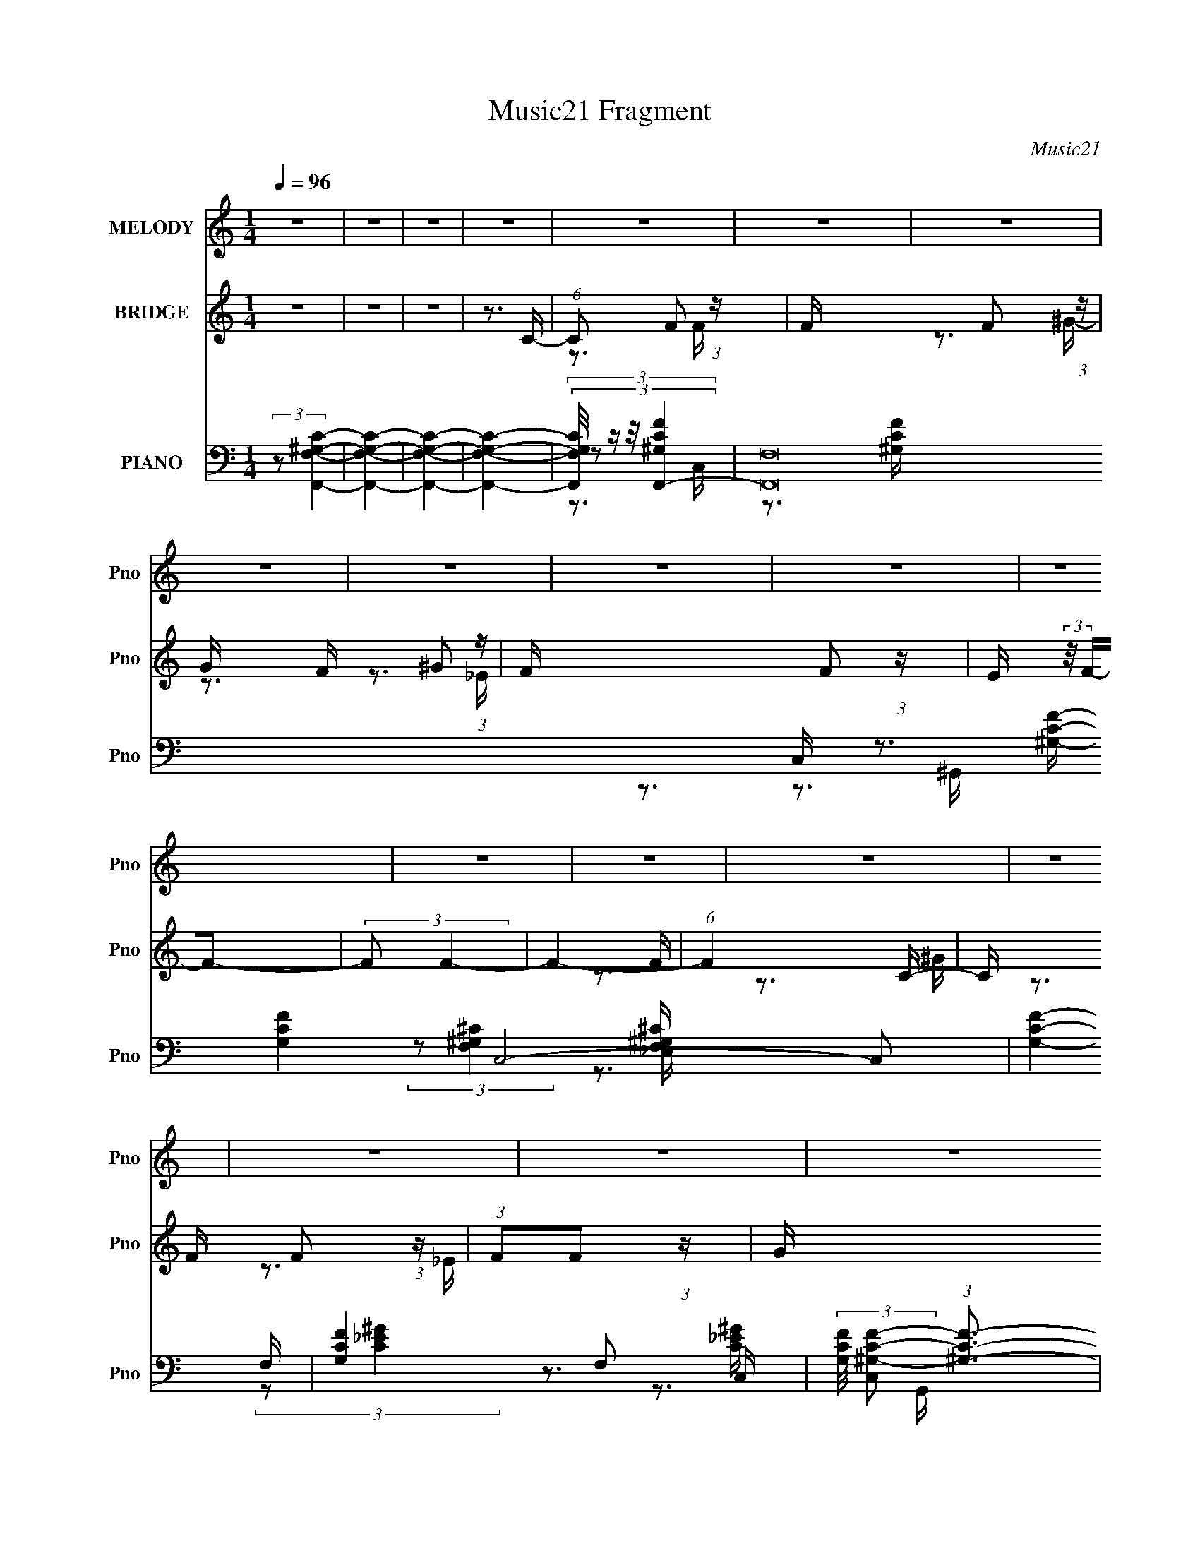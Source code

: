 X:1
T:Music21 Fragment
C:Music21
%%score 1 ( 2 3 4 ) ( 5 6 7 8 9 )
L:1/16
Q:1/4=96
M:1/4
I:linebreak $
K:none
V:1 treble nm="MELODY" snm="Pno"
V:2 treble nm="BRIDGE" snm="Pno"
L:1/4
V:3 treble 
L:1/4
V:4 treble 
L:1/4
V:5 bass nm="PIANO" snm="Pno"
V:6 bass 
V:7 bass 
V:8 bass 
V:9 bass 
V:1
 z4 | z4 | z4 | z4 | z4 | z4 | z4 | z4 | z4 | z4 | z4 | z4 | z4 | z4 | z4 | z4 | z4 | z4 | z4 | %19
 z4 | z4 | z4 | z4 | z4 | z4 | z4 | z4 | z4 | z4 | z4 | z4 | z4 | z4 | z4 | z4 | z3 C- | %36
 (6:5:1C2 F2 F- | F (3:2:2z/ F- (3:2:1F2 ^G- | G (3:2:2z/ F-F2- | (3:2:1F2 F2 _E- | %40
 E (3:2:2z/ F-F2- | (3:2:2F2 F4- | F4- | (6:5:1F4 F- | (6:5:1F2 _B2 B- | %45
 B (3:2:2z/ _B- (3:2:1B2 c- | c (3:2:2z/ _B-B2- | (3:2:1B2 ^G2 _B- | B (3:2:2z/ c-c2- | %49
 (3:2:2c2 c4- | c4- | (6:5:1c4 c- | c (3:2:2z/ f- (3:2:1f2 f- | f (3:2:2z/ f- (3:2:1f2 ^g- | %54
 g (3:2:2z/ f-f2- | (3:2:1f2 _e2 c- | c (3:2:2z/ _e-e2- | (3:2:2e2 _B4- | B4- | (6:5:1B4 _B- | %60
 B (3:2:2z/ c-c2- | (3:2:1c2 c2 _e- | e (3:2:2z/ _B- (3:2:1B2 B- | B2>c2- | c (3:2:2z/ ^G-G2- | %65
 (3:2:2G2 [FF]4- | [FF]4- | (6:5:1[FF]4 C- | (6:5:1C2 F2 F- | F (3:2:2z/ F- (3:2:1F2 ^G- | %70
 G (3:2:2z/ F-F2- | (3:2:1F2 F2 _E- | E (3:2:2z/ F-F2- | (3:2:2F2 F4- | F4- | (6:5:1F4 F- | %76
 (6:5:1F2 _B2 B- | B (3:2:2z/ _B- (3:2:1B2 c- | c (3:2:2z/ _B-B2- | (3:2:1B2 ^G2 _B- | %80
 B (3:2:2z/ c-c2- | (3:2:2c2 c4- | c4- | (6:5:1c4 c- | c (3:2:2z/ f- (3:2:1f2 f- | %85
 f (3:2:2z/ f- (3:2:1f2 f- | f (3:2:2z/ f-f2- | (3:2:1f2 _e2 c- | c (3:2:2z/ _e-e2- | %89
 (3:2:2e2 _B4- | B4- | (6:5:1B4 _B- | B (3:2:2z/ c-c2- | (3:2:1c2 c2 _e- | %94
 e (3:2:2z/ _B- (3:2:1B2 B- | B (3:2:2z/ _B- (3:2:1B2 c- | c (3:2:2z/ ^G-G2- | (3:2:2G2 [FF]4- | %98
 [FF]4- | [FF]4- | [FF]4- | [FF]4- | [FF]4- | (6:5:1[FF]4 c- | c (3:2:2z/ f- (3:2:1f2 f- | %105
 f (3:2:2z/ f- (3:2:1f2 ^g- | g (3:2:2z/ ^g-g2- | (3:2:1g2 _e2 f- | f2>f2- | f4- | f4- | f2>c2- | %112
 c (3:2:2z/ f- (3:2:1f2 f- | f (3:2:2z/ f- (3:2:1f2 ^g- | g (3:2:2z/ f- (3:2:1f2 _e- | %115
 e (3:2:2z/ _e- (3:2:1e2 c- | c (3:2:2z/ c-c2- | (3:2:2c2 _B4- | B4- | B4- | (3:2:1B2 c2 _e- | %121
 e (3:2:2z/ _e- (3:2:1e2 f- | f (3:2:2z/ c-c2- | (3:2:1c2 _B2 c- | c (3:2:2z/ ^G-G2- | %125
 (3:2:2G2 c4- | c4- | c4- | (3:2:1c2 c2 c- | c (3:2:2z/ c- (3:2:1c2 _e- | %130
 e (3:2:2z/ _B- (3:2:1B2 B- | B2>c2- | c (3:2:2z/ ^G-G2- | (3:2:2G2 F4- | F4- | (6:5:1F4 c- | %136
 c (3:2:2z/ f- (3:2:1f2 f- | f (3:2:2z/ f- (3:2:1f2 ^g- | g (3:2:2z/ ^g-g2- | (3:2:1g2 _e2 f- | %140
 f2>f2- | f4- | f4- | f2>c2- | c (3:2:2z/ f- (3:2:1f2 f- | f (3:2:2z/ f- (3:2:1f2 ^g- | %146
 g (3:2:2z/ ^g- (3:2:1g2 f- | f (3:2:2z/ f- (3:2:1f2 _e- | e (3:2:2z/ _e-e2- | (3:2:2e2 c4- | c4- | %151
 c4- | (3:2:1c2 c2 _e- | e (3:2:2z/ _e- (3:2:1e2 f- | f2_e2- | e (3:2:2z/ c- (3:2:1c2 ^G- | %156
 G (3:2:2z/ _B-B2- | (3:2:2B2 _B4- | B4- | B4- | (3:2:1B2 c2 c- | c2>_e2- | %162
 e (3:2:2z/ _B- (3:2:1B2 B- | B2>c2- | c (3:2:2z/ ^G-G2- | (3:2:2G2 F4- | F4- | F4- | %168
 (3:2:2F/ z z3 | z4 | z4 | z4 | z4 | z4 | z4 | z4 | z4 | z4 | z4 | z4 | z4 | z4 | z4 | z4 | z4 | %185
 z4 | z4 | z4 | z4 | z4 | z4 | z4 | z4 | z4 | z4 | z4 | z4 | z4 | z4 | z4 | z4 | z4 | z4 | z4 | %204
 z4 | z4 | z4 | z4 | z4 | z4 | z4 | z4 | z4 | z4 | z4 | z4 | z4 | z4 | z4 | z3 C- | %220
 (6:5:1C2 F2 F- | F (3:2:2z/ F- (3:2:1F2 ^G- | G (3:2:2z/ F-F2- | (3:2:1F2 F2 _E- | %224
 E (3:2:2z/ F-F2- | (3:2:2F2 F4- | F4- | (6:5:1F4 F- | (6:5:1F2 _B2 B- | %229
 B (3:2:2z/ _B- (3:2:1B2 c- | c (3:2:2z/ _B-B2- | (3:2:1B2 ^G2 _B- | B (3:2:2z/ c-c2- | %233
 (3:2:2c2 c4- | c4- | (6:5:1c4 c- | c (3:2:2z/ f- (3:2:1f2 f- | f (3:2:2z/ f- (3:2:1f2 ^g- | %238
 g (3:2:2z/ f-f2- | (3:2:1f2 _e2 c- | c (3:2:2z/ _e-e2- | (3:2:2e2 _B4- | B4- | (6:5:1B4 _B- | %244
 B (3:2:2z/ c-c2- | (3:2:1c2 c2 _e- | e (3:2:2z/ _B- (3:2:1B2 B- | B2>c2- | c (3:2:2z/ ^G-G2- | %249
 (3:2:2G2 [FF]4- | [FF]4- | (6:5:1[FF]4 C- | (6:5:1C2 F2 F- | F (3:2:2z/ F- (3:2:1F2 ^G- | %254
 G (3:2:2z/ F-F2- | (3:2:1F2 F2 _E- | E (3:2:2z/ F-F2- | (3:2:2F2 F4- | F4- | (6:5:1F4 F- | %260
 (6:5:1F2 _B2 B- | B (3:2:2z/ _B- (3:2:1B2 c- | c (3:2:2z/ _B-B2- | (3:2:1B2 ^G2 _B- | %264
 B (3:2:2z/ c-c2- | (3:2:2c2 c4- | c4- | (6:5:1c4 c- | c (3:2:2z/ f- (3:2:1f2 f- | %269
 f (3:2:2z/ f- (3:2:1f2 f- | f (3:2:2z/ f-f2- | (3:2:1f2 _e2 c- | c (3:2:2z/ _e-e2- | %273
 (3:2:2e2 _B4- | B4- | (6:5:1B4 _B- | B (3:2:2z/ c-c2- | (3:2:1c2 c2 _e- | %278
 e (3:2:2z/ _B- (3:2:1B2 B- | B (3:2:2z/ _B- (3:2:1B2 c- | c (3:2:2z/ ^G-G2- | (3:2:2G2 [FF]4- | %282
 [FF]4- | [FF]4- | [FF]4- | [FF]4- | [FF]4- | (6:5:1[FF]4 c- | c (3:2:2z/ f- (3:2:1f2 f- | %289
 f (3:2:2z/ f- (3:2:1f2 ^g- | g (3:2:2z/ ^g-g2- | (3:2:1g2 _e2 f- | f2>f2- | f4- | f4- | f2>c2- | %296
 c (3:2:2z/ f- (3:2:1f2 f- | f (3:2:2z/ f- (3:2:1f2 ^g- | g (3:2:2z/ f- (3:2:1f2 _e- | %299
 e (3:2:2z/ _e- (3:2:1e2 c- | c (3:2:2z/ c-c2- | (3:2:2c2 _B4- | B4- | B4- | (3:2:1B2 c2 _e- | %305
 e (3:2:2z/ _e- (3:2:1e2 f- | f (3:2:2z/ c-c2- | (3:2:1c2 _B2 c- | c (3:2:2z/ ^G-G2- | %309
 (3:2:2G2 c4- | c4- | c4- | (3:2:1c2 c2 c- | c (3:2:2z/ c- (3:2:1c2 _e- | %314
 e (3:2:2z/ _B- (3:2:1B2 B- | B2>c2- | c (3:2:2z/ ^G-G2- | (3:2:2G2 F4- | F4- | (6:5:1F4 c- | %320
 c (3:2:2z/ f- (3:2:1f2 f- | f (3:2:2z/ f- (3:2:1f2 ^g- | g (3:2:2z/ ^g-g2- | (3:2:1g2 _e2 f- | %324
 f2>f2- | f4- | f4- | f2>c2- | c (3:2:2z/ f- (3:2:1f2 f- | f (3:2:2z/ f- (3:2:1f2 ^g- | %330
 g (3:2:2z/ ^g- (3:2:1g2 f- | f (3:2:2z/ f- (3:2:1f2 _e- | e (3:2:2z/ _e-e2- | (3:2:2e2 c4- | c4- | %335
 c4- | (3:2:1c2 c2 _e- | e (3:2:2z/ _e- (3:2:1e2 f- | f2_e2- | e (3:2:2z/ c- (3:2:1c2 ^G- | %340
 G (3:2:2z/ _B-B2- | (3:2:2B2 _B4- | B4- | B4- | (3:2:1B2 c2 c- | c2>_e2- | %346
 e (3:2:2z/ _B- (3:2:1B2 B- | B2>c2- | c (3:2:2z/ ^G-G2- | (3:2:2G2 F4- | F4- | (6:5:1F4 c- | %352
 c (3:2:2z/ f- (3:2:1f2 f- | f (3:2:2z/ f- (3:2:1f2 ^g- | g (3:2:2z/ ^g-g2- | (3:2:1g2 _e2 f- | %356
 f2>f2- | f4- | f4- | f2>c2- | c (3:2:2z/ f- (3:2:1f2 f- | f (3:2:2z/ f- (3:2:1f2 ^g- | %362
 g (3:2:2z/ f- (3:2:1f2 _e- | e (3:2:2z/ _e- (3:2:1e2 c- | c (3:2:2z/ c-c2- | (3:2:2c2 _B4- | B4- | %367
 B4- | (3:2:1B2 c2 _e- | e (3:2:2z/ _e- (3:2:1e2 f- | f (3:2:2z/ c-c2- | (3:2:1c2 _B2 c- | %372
 c (3:2:2z/ ^G-G2- | (3:2:2G2 c4- | c4- | c4- | (3:2:1c2 c2 c- | c (3:2:2z/ c- (3:2:1c2 _e- | %378
 e (3:2:2z/ _B- (3:2:1B2 B- | B2>c2- | c (3:2:2z/ ^G-G2- | (3:2:2G2 F4- | F4- | (6:5:1F4 c- | %384
 c (3:2:2z/ f- (3:2:1f2 f- | f (3:2:2z/ f- (3:2:1f2 ^g- | g (3:2:2z/ ^g-g2- | (3:2:1g2 _e2 f- | %388
 f2>f2- | f4- | f4- | f2>c2- | c (3:2:2z/ f- (3:2:1f2 f- | f (3:2:2z/ f- (3:2:1f2 ^g- | %394
 g (3:2:2z/ ^g- (3:2:1g2 f- | f (3:2:2z/ f- (3:2:1f2 _e- | e (3:2:2z/ _e-e2- | (3:2:2e2 c4- | c4- | %399
 c4- | (3:2:1c2 c2 _e- | e (3:2:2z/ _e- (3:2:1e2 f- | f2_e2- | e (3:2:2z/ c- (3:2:1c2 ^G- | %404
 G (3:2:2z/ _B-B2- | (3:2:2B2 _B4- | B4- | B4- | (3:2:1B2 c2 c- | c2>_e2- | %410
 e (3:2:2z/ _B- (3:2:1B2 B- | B2>c2- | c (3:2:2z/ ^G-G2- | (3:2:2G2 F4- | F4- | F4 |] %416
V:2
 z | z | z | z3/4 C/4- | (6:5:1C/ F/ (3:2:1z/4 | F/4 x/12 F/ (3:2:1z/4 | G/4 x/12 ^G/ (3:2:1z/4 | %7
 F/4 x/12 F/ (3:2:1z/4 | E/4 (3:2:2z/8 F/4-F/- | (3:2:2F/ F- | F- | (6:5:1F C/4- | %12
 C/4 x/12 F/ (3:2:1z/4 | (3:2:1F/F/ (3:2:1z/4 | G/4 x/12 ^G/ (3:2:1z/4 | F/4 x/12 F/ (3:2:1z/4 | %16
 E/4 (3:2:2z/8 _E/4-E/- | (3:2:2E/ C- | C- | C- | (3:2:1C/ C/ (3:2:1z/4 | E/4 x/12 _E/ (3:2:1z/4 | %22
 F/4 x/12 F/ (3:2:1z/4 | E/4 (3:2:2z/8 C/4-C/ | ^G,/ z/ | (3:2:2C/ _B,- | B,- | B,- | %28
 (3:2:1B,/ C/ (3:2:1z/4 | (3:2:1C/C/ (3:2:1z/4 | E/4 (3:2:2z/8 C/4-C/- | (3:2:1C/ _B,/ (3:2:1z/4 | %32
 C/4 (3:2:2z/8 ^G,/4-G,/- | (3:2:2G,/ F,- | F,- | F,- | (6:5:2F, z/4 | z | z | z | z3/4 G/4- | %41
 (6:5:2G/ ^G- | (3:2:2G/8 e/8 x/6 (3:2:1G- | (3:2:2G/8 G/ (3:2:1_e- | (3:2:2e/ z | z | z | z | z | %49
 z | z | z | z | z | z | z | z | z | z | z | z | z | z | z | (3:2:2z/ F- | %65
 (12:7:1[F^G-] (3:2:1[^G-G]5/8 G/12 | (3:2:1G/ [FG-] (3:2:1e/8 | (3G/ G/ _e- | (12:7:2e z/ | z | %70
 z | z | z | z | z | z | z | z | z | z | z | z | z | z | z | z | z | z | z | z | z | z | z | z | %94
 z | z | (3:2:1z/ ^G/ (3:2:1z/4 | (6:5:1[G^G]/ (3:2:1^G7/8 | (6:5:1[eG]/ (3:2:1G7/8 | %99
 (6:5:1[G_e-]/ (3:2:1_e7/8- | (3e B/8 c- | c- | c- | (3:2:2c/8 z/4 z3/4 | z | z | z | z | z | z | %110
 z | z | z | z | z | z | z | z | z | z | z | z | z | z | z | z | z | z | z | z | z | z | z | z | %134
 z | z | z | z | z | z | z | z | z | z | z | z | z | z | z | z | z | z | z | z | z | z | z | z | %158
 z | z | z | z | z | z | z | z | z | z | z | (3z/ F,/F,/- | (3:2:2G,/ F,/4 ^G,/ (3:2:1z/4 | %171
 C/4 (3:2:2z/8 _E/4-(3:2:2E/4^C/- | (3:2:1[CC]/4 (3:2:1C3/4 G,/4 (3:2:1z/8 | [G,_E,]7/4 | %174
 E,/4 x/12 (3:2:1_E, | (3F,/ z/ F,/- | F,- | (6:5:2F,/ _E,/ E,/4 (3:2:1z/8 | %178
 (6:5:1[E,G,]/ (3:2:1G,7/8 | (3:2:1[B,^C]/4 (3^C/4 z/ =C/- | %180
 (3:2:1C/4 [B,^G,]/4 ^G,5/12 (3:2:1z/4 | C/4 x/12 (3:2:1C/C/4 (3:2:1z/8 | %182
 (3:2:2_B,/ z/ B,/4 (3:2:1z/8 | B,/4 (3:2:2z/8 C/4-C/- | (6:5:1C C/4 | (3:2:2C/C/^G/4 (3:2:1z/8 | %186
 (3:2:1F/G/ (3:2:1z/4 | G/>^G/- | G/>C/ | (3:2:2C/C/^G/4 (3:2:1z/8 | (3:2:1[GF]/8 (3:2:2F3/8 G | %191
 G/>c/- | c/>c/ | (3:2:2c/c/_B/4 (3:2:1z/8 | (3:2:2_B/B/^G/4 (3:2:1z/8 | (3:2:1^G/G/ (3:2:1z/4 | %196
 G/4 x/12 (3:2:1G/^G/4 (3:2:1z/8 | (3:2:1[B^G]/8 (3:2:1^G3/8=G/ (3:2:1z/4 | %198
 F/4 x/12 (3:2:1_B/G/4 (3:2:1z/8 | (3:2:2F/ G | (3:2:2C/ C | %201
 (3:2:1[G,_B,]/8 (3:2:2_B,3/8 z/ ^C/4 (3:2:1z/8 | (3:2:1[F_E]/8 (3_E3/8^C/C/ | %203
 (3:2:4^C/ C/8 _E/ G/- | (3:2:1[G^G]/4 (3:2:2^G/4G/=G/4 (3:2:1z/8 | G/>^G/ | (3^G/G/[_E=G]/- | %207
 G (3:2:1[EG]/4 | c/>_e/ | (3:2:2_e/e/c/4 (3:2:1z/8 | (3:2:2c/ z/ ^G/4 (3:2:1z/8 | %211
 G/ x/6 F/4 (3:2:1z/8 | F/>c/- | (3:2:1[c^c]/8 (3:2:1^c3/8_e/ (3:2:1z/4 | c/>_B/- | %215
 (3:2:2^G/ B/8 =G/ (3:2:1z/4 | (3^G/ E/8 _e- | e- | e- | e- | (3:2:2e/8 z/4 z3/4 | z | z | z | z | %225
 z | z | z | z | z | z | z | z | z | z | z | z | z | z | z | z | z | z | z | z | z | z | z | z | %249
 z | z | z | z | z | z | z | z | z | z | z | z | z | z | z | z | z | z | z | z | z | z | z | z | %273
 z | z | z | z | z | z | z | z | z | z | z | z | z | z | z | z | z | z | z | z | z | z | z | z | %297
 z | z | z | z | z | z | z | z | z | z | z | z | z | z | z | z | z | z | z | z | z | z | z | z | %321
 z | z | z | z | z | z | z | z | z | z | z | z | z | z | z | z | z | z | z | z | z | z | z | z | %345
 z | z | z | z | z | z | z | z | z | z | z | z | z | z | z | z | z | z | z | z | z | z | z | z | %369
 z | z | z | z | z | z | z | z | z | z | z | z | z | z | z | z | z | z | z | z | z | z | z | z | %393
 z | z | z | z | z | z | z | z | z | z | z | z | z | z | z | z | z | z | z3/4 C/4- | %412
 (6:5:2C/ F/ (3:2:2z/8 F/4- (3:2:1F/8- | (3:2:2F/8 z/4 (3:2:2z/8 F/ (3:2:1z/8 ^G/4- | %414
 (3:2:2G/8 z/4 (3:2:2z/8 ^G/ (3:2:1z/8 F/4- | (3:2:2F/8 z/4 (3:2:2z/8 F/ (3:2:1z/8 _E/4- | %416
 (3:2:2E/8 z/4 (3:2:1z/8 F/ (3:2:1z/4 | (3:2:2z/ F- | F- | (3:2:2F/8 z/4 z/ C/4- | %420
 C/4 (3:2:2z/8 F/4-(3:2:4F/4 z/8 F/4-F/8 | (3F/F/ z/8 ^G/4- | %422
 (3:2:2G/8 z/4 (3:2:2z/8 ^G/ (3:2:1z/8 F/4- | (3F/8 z/4 z/8 F/ (3:2:1z/4 | %424
 (3:2:2E/8 z/4 (3:2:2z/8 _E- | (3:2:2E/8 z/4 (3:2:2z/8 C- | (3:2:2C/8 z/4 z3/4 | z | %428
 (3:2:1z/ C/ (3:2:1z/4 | (3:2:2E/8 z/4 (3:2:2z/8 _E/ (3:2:1z/8 F/4- | %430
 (3:2:2F/8 z/4 (3:2:2z/8 F/ (3:2:1z/8 _E/4- | (3:2:2E/8 z/4 (3:2:2z/8 C/ (3:2:1z/ | (3:2:2^G,/ C- | %433
 (3:2:2C/8 z/4 (3:2:2z/8 _B,- | (3:2:2B,/ z | z | (3z/ C/ z/8 C/4 | (3C/C/ z/8 _E/4- | %438
 E/4 (3:2:2z/8 C/4-(3:2:2C/8 z/ | (3:2:1z/ _B,/ (3:2:1z/4 | C/4 (3:2:2z/8 ^G,/4-G,/- | %441
 (3:2:2G,/ F,- | F,- | F,- | (12:7:2F, z/ |] %445
V:3
 x | x | x | x | z3/4 F/4- x/12 | z3/4 ^G/4- | z3/4 F/4- | z3/4 _E/4- | x | x | x | x13/12 | %12
 z3/4 F/4 | z3/4 ^G/4- | z3/4 F/4- | z3/4 _E/4- | x | x | x | x | z3/4 _E/4- | z3/4 F/4- | %22
 z3/4 _E/4- | x | (3:2:2z/ C- | x | x | x | z3/4 C/4 | z3/4 _E/4- | x | z3/4 C/4- | x | x | x | x | %36
 x | x | x | x | x | z3/4 _e/4- x/12 | z3/4 ^G/4- | x7/6 | x | x | x | x | x | x | x | x | x | x | %54
 x | x | x | x | x | x | x | x | x | x | z3/4 G/4- | z3/4 F/4- x/12 | z3/4 ^G/4- x5/12 | x17/12 | %68
 x | x | x | x | x | x | x | x | x | x | x | x | x | x | x | x | x | x | x | x | x | x | x | x | %92
 x | x | x | x | z3/4 G/4- | z3/4 _e/4- | z3/4 ^G/4- | z3/4 _B/4- | x17/12 | x | x | x | x | x | %106
 x | x | x | x | x | x | x | x | x | x | x | x | x | x | x | x | x | x | x | x | x | x | x | x | %130
 x | x | x | x | x | x | x | x | x | x | x | x | x | x | x | x | x | x | x | x | x | x | x | x | %154
 x | x | x | x | x | x | x | x | x | x | x | x | x | x | x | x | z3/4 C/4- x/6 | x | %172
 (3z/ ^G,/ z/8 =G,/4- | z3/4 _E,/4- x3/4 | z3/4 F,/4 | x | x | z3/4 _E,/4- x/12 | (3:2:2z _B,/- | %179
 z3/4 _B,/4- | (3:2:1z _B,/4 (3:2:1z/8 | z3/4 C/4 | z3/4 _B,/4- | x | x13/12 | z3/4 G/4 | %186
 z3/4 ^G/4- | x | x | z3/4 G/4- | z3/4 ^G/4- | x | x | z3/4 _B/4 | z3/4 ^G/4 | z3/4 G/4- | %196
 z3/4 _B/4- | z3/4 F/4- | z3/4 ^G/4 | (3:2:1z _E/4 (3:2:1z/8 | z3/4 ^G,/4- | z3/4 F/4- | %202
 z3/4 C/4- | x13/12 | z3/4 _E/4 | x | x | z3/4 c/4- x/6 | x | z3/4 c/4 | z3/4 ^G/4- | z3/4 F/4- | %212
 x | z3/4 ^c/4 | x | z3/4 _E/4- x/12 | x13/12 | x | x | x | x | x | x | x | x | x | x | x | x | x | %230
 x | x | x | x | x | x | x | x | x | x | x | x | x | x | x | x | x | x | x | x | x | x | x | x | %254
 x | x | x | x | x | x | x | x | x | x | x | x | x | x | x | x | x | x | x | x | x | x | x | x | %278
 x | x | x | x | x | x | x | x | x | x | x | x | x | x | x | x | x | x | x | x | x | x | x | x | %302
 x | x | x | x | x | x | x | x | x | x | x | x | x | x | x | x | x | x | x | x | x | x | x | x | %326
 x | x | x | x | x | x | x | x | x | x | x | x | x | x | x | x | x | x | x | x | x | x | x | x | %350
 x | x | x | x | x | x | x | x | x | x | x | x | x | x | x | x | x | x | x | x | x | x | x | x | %374
 x | x | x | x | x | x | x | x | x | x | x | x | x | x | x | x | x | x | x | x | x | x | x | x | %398
 x | x | x | x | x | x | x | x | x | x | x | x | x | x | x13/12 | x | x | x | x | x | x | x | x | %421
 x | x | z3/4 _E/4- | x | x | x | x | z3/4 _E/4- | x | x | x | x | x | x | x | x | x | x | %439
 z3/4 C/4- | x | x | x | x | x |] %445
V:4
 x | x | x | x | x13/12 | x | x | x | x | x | x | x13/12 | x | x | x | x | x | x | x | x | x | x | %22
 x | x | x | x | x | x | x | x | x | x | x | x | x | x | x | x | x | x | x | x13/12 | x | x7/6 | %44
 x | x | x | x | x | x | x | x | x | x | x | x | x | x | x | x | x | x | x | x | x | %65
 z3/4 _e/4- x/12 | x17/12 | x17/12 | x | x | x | x | x | x | x | x | x | x | x | x | x | x | x | %83
 x | x | x | x | x | x | x | x | x | x | x | x | x | x | x | x | x | x17/12 | x | x | x | x | x | %106
 x | x | x | x | x | x | x | x | x | x | x | x | x | x | x | x | x | x | x | x | x | x | x | x | %130
 x | x | x | x | x | x | x | x | x | x | x | x | x | x | x | x | x | x | x | x | x | x | x | x | %154
 x | x | x | x | x | x | x | x | x | x | x | x | x | x | x | x | x7/6 | x | x | x7/4 | x | x | x | %177
 x13/12 | x | x | z3/4 C/4- | x | x | x | x13/12 | x | x | x | x | x | x | x | x | x | x | x | x | %197
 x | x | z3/4 _E/4 | x | x | x | x13/12 | x | x | x | x7/6 | x | x | x | x | x | x | x | x13/12 | %216
 x13/12 | x | x | x | x | x | x | x | x | x | x | x | x | x | x | x | x | x | x | x | x | x | x | %239
 x | x | x | x | x | x | x | x | x | x | x | x | x | x | x | x | x | x | x | x | x | x | x | x | %263
 x | x | x | x | x | x | x | x | x | x | x | x | x | x | x | x | x | x | x | x | x | x | x | x | %287
 x | x | x | x | x | x | x | x | x | x | x | x | x | x | x | x | x | x | x | x | x | x | x | x | %311
 x | x | x | x | x | x | x | x | x | x | x | x | x | x | x | x | x | x | x | x | x | x | x | x | %335
 x | x | x | x | x | x | x | x | x | x | x | x | x | x | x | x | x | x | x | x | x | x | x | x | %359
 x | x | x | x | x | x | x | x | x | x | x | x | x | x | x | x | x | x | x | x | x | x | x | x | %383
 x | x | x | x | x | x | x | x | x | x | x | x | x | x | x | x | x | x | x | x | x | x | x | x | %407
 x | x | x | x | x | x13/12 | x | x | x | x | x | x | x | x | x | x | x | x | x | x | x | x | x | %430
 x | x | x | x | x | x | x | x | x | x | x | x | x | x | x |] %445
V:5
 (3:2:2z2 [F,,F,^G,C]4- | [F,,F,G,C]4- | [F,,F,G,C]4- | [F,,F,G,C]4- | %4
 (3:2:4[F,,F,G,C]/ z z/ F,,4- | (6:5:2[F,,F,]32 [G,CF]4 C,8- C,2 | [G,CF]4- F,- | %7
 [G,CF]4- F,2 C,- | (3:2:2[G,CF]/ [C,^G,-C-F-]2 (3:2:1[^G,CF]3- | %9
 (12:7:1[G,CFF,-]4 (3:2:1[F,C,]5/2- C,19/3- C,2 | (3:2:1F,2 [G,CF]4 F,- | %11
 (6:5:1F,2 [^G,CF]2 (3:2:1z | (3:2:2z2 ^C,,4- | (12:7:2[C,,^C,-]16 [F,G,C]4 (48:29:1G,,16 | %14
 (12:7:1C,4 [F,G,C]4 ^C,- | C,4- [F,^G,^C]2 | C, x/3 (3:2:1^G,,4- | %17
 (6:5:2[G,,^G,-]16 [CEG]4 E,8- E,4- E, | G, [CEG]4- ^G,- | (3:2:1[CEG]/ G,4- (3:2:1[C_E^G]4- | %20
 (3:2:2G,/ [CEG]/ x2/3 (3:2:1C,,4- | [C,,C,-]12 (12:7:1[E,G,C]4 G,,8- G,,3 | %22
 (3:2:1C,2 [E,G,C]4- C,- | (3:2:1[E,G,C]/ C,3 [_E,G,C]2 (3:2:1z | (3:2:2z2 _B,,4- | %25
 (48:31:2[B,,_B,-]16 [CF]4 (48:29:1F,16 | (3:2:1B,/ [CF]4- _B,- | %27
 (3:2:1[CF]/ B, (3:2:2z/ [^CF]- [CF]2- | (3:2:1[CF]/ x (3:2:1C,,4- | %29
 (12:7:2[C,,C,-]16 [E,G,C]4 G,,8- G,, | (3:2:1C,2 [E,G,C]4 C,- | C,3 [_E,G,C]2 (3:2:1z | %32
 (3:2:2z2 [F,,^G,C]4- | (3:2:2[F,,G,C]2 z2 [F,,^G,CF]- | [F,,G,CF]4- | [F,,G,CF]4- | %36
 [F,,G,CF] (3:2:2z/ F,,-F,,2- | (48:41:2[F,,C,-]32 [G,CF]4 | C,4- F4- [G,C]4- | %39
 C,4- F4- [G,C]4- F,- | (12:11:1[C,F,-]16 F [G,C]3 (3:2:1F,/ | (24:13:2[F,^G,-]8 F2 (3:2:2G,/ G2 | %42
 (12:7:2[G,G-]16 G/ (24:13:2C8 e/ | (3:2:2G/ [F,GF-_e-]2 (3:2:1[F_e]3- | %44
 (3:2:2[Fe]2 [C_B,,,-]2 (3:2:1_B,,,3/2- | (96:49:1[B,,,^C,-]32 F,,16 | C,4- F,4- _B,,- | %47
 (48:25:2[C,_B,-]16 F,16 B,,2 | [B,C,,-]4 B,,4 | (12:7:1[C,,C,-]16 G,,8- G,, | %50
 (3:2:1C,2 (6:5:1[GG,-]2 (3:2:1[G,E,]3/2- E,7- E, | (3:2:1[G,C-]8 [C,e]2 | %52
 (3:2:2C2 [GF,,-]2 (3:2:1F,,3/2- | (24:17:1[F,,F,-]16 C,8- C,3 | (3:2:1F,/ G,4- F,- | %55
 [F,C-]4 G,4- G, | (3:2:2C2 [F_B,,-]2 (3:2:1_B,,3/2- | B,,4- (6:5:2F,2 ^C4- | %58
 (12:11:2[B,,F,-]8 C16 | (3F,4 B,2 F4- | (3:2:1F2 (3:2:1C,,4- | (12:7:1[C,,C,]16 G,,8- G,, | %62
 E,4- C,- | (6:5:1[C,G,-]2 (3:2:1[G,E,]7/2- E,5/3- E, | (3:2:2G,2 [CF,,-]2 (3:2:1F,,3/2- | %65
 (24:17:2[F,,F,]16 F4 G2 C,8- C,2 | (3:2:1G2 [G,CFG-]4 (3:2:1e/ | %67
 (3:2:2G2 [F,G^G,-C-]2 (3:2:1[^G,C]3/2- | (3:2:2[G,C]/ [eF,,-]4 (3:2:1F,,2- | %69
 (24:17:2[F,,F,-]16 [G,CF]4 C,12 | F,4- [G,CF]4- | (3:2:1F,2 [G,CF]4- | %72
 (3:2:1[G,CF]/ x (3:2:1F,,4- | [F,,F,-]12 (3:2:1[G,CF]4 C,8- C,3 | (3:2:2F,2 [G,_E]8 (6:5:1C2 | %75
 [F,^G,-]2 (3:2:1[^G,-G]3 G2 | (3:2:1G,2 [C_B,,-] (3:2:1_B,,5/2- | [B,,_B,-]12 (48:43:2C16 F,16 | %78
 (3:2:1B,2 F4- _B,- | F4- B, _B2 | (3:2:1F/ x (3:2:1C,4- | (48:31:1[C,C-]16 G,8- G, | %82
 (3:2:1C2 E4- C- | (6:5:1[EF]2 [FC]5/3 (3:2:1z | (6:5:1[EF,,-]2 (3:2:1F,,7/2- | %85
 (12:7:1[F,,F,-]16 C,8- C,2 | (3:2:1F,/ [G,C]4- F,- | (3:2:1[G,C]/ F,3 [^G,CF]2 (3:2:1z | %88
 (3:2:2z2 _B,,4- | (48:31:2[B,,_B,-]16 C4 (3:2:2F2 F,16 | (3:2:1B,2 C4- [_B,G]- | %91
 (3:2:2C/ [B,G^C-]2 (3:2:1^C3- | (3:2:2C2 [BC,-_E-G-]2 (3:2:1[C,_EG]3/2- | %93
 (3:2:1[C,EG]4 c4- G,3 C2 | (3:2:1c2 (3:2:1[_B,,^CF]4- | (12:7:2[B,,CF]4 F,2 (6:5:1z2 | %96
 (3:2:2z2 F,,4- | [F,,F,^G]12 (6:5:2[G,C]4 C,16 (6:5:1G2 | (3:2:2G,/ [CG]8 (6:5:1e2 | %99
 (6:5:1[F,G^G,-C-F-]2 (3:2:1[^G,CF]7/2- | (3:2:2[G,CF]/ [eF,,-^G,-C-F-]4 (3:2:1[F,,-^G,-C-F-B]3/2 | %101
 [F,,G,CF]4- c4- | [F,,G,CF]4- c4- | [F,,G,CF]4- (3:2:1c/ | (3:2:1[F,,G,CF]/ x (3:2:1[F,,^G,CF]4- | %105
 (12:7:3[F,,G,CFF,-]4 [F,-C,]5/2 C,29 | (3[F,F,,]/ [F,,G,CF]3/2 [G,CFF,,F,,-]80/13 | %107
 [F,,^G,-C-F-]4 F,2 | (3:2:2[G,CF]/ [F,F,,-^G,-C-F-]2 (3:2:1[F,,^G,CF]3- | %109
 (12:7:1[F,,G,CF]4 F,3 [^G,CF]- | [G,CFF,,F,,F,,-]4 | F,,4- (6:5:1F,2 [^G,CF]2 | %112
 F,, x/3 (3:2:1[^C,,F,^G,^C]4- | (12:7:1[C,,F,G,C^C,-]4 (3:2:1[^C,-G,,]5/2 G,,31/3 | %114
 (3:2:1[C,^C,,]/ (3:2:1[^C,,F,G,C]3/2 [F,G,CC,,^C,-]3 | C,4- C,,4 (3:2:1[F,^G,^C]4- | %116
 (3:2:2C, [F,G,C]/ x/3 (3:2:1[_B,,^CF]4- | (12:7:1[B,,CF_B,-]4 (3:2:1[_B,F,]5/2- F,19/3- F,3 | %118
 (3:2:1[B,_B,,]/ (3:2:1[_B,,CF]3/2 [CFB,,B,,-]3 | B,,3 (6:5:2B,2 [^CF]4- | (3:2:1[CF]2 (3:2:1C,4- | %121
 (24:17:1[C,C-]16 G,8- G,2 | (3:2:1C2 [EG]4- C- | (3:2:2[EG]/ C2 (3:2:1[_EG]4- | %124
 (3:2:1[EG]2 (3:2:1[^G,,C]4- | (12:7:1[G,,C^G,-]4 (3:2:1[^G,E,]5/2- E,19/3- E,2 | %126
 (3[G,^G,,]/ [^G,,CE]3/2 [CEG,,G,,-]80/13 | G,,4 (6:5:2G,2 [C_E]4- | (3:2:1[CE]2 (3:2:1C,,4- | %129
 (48:31:2[C,,C,]16 [E,G,]2 G,,8- G,,2 | [E,G,C]4 C,- | (6:5:1C,2 [_E,G,C]2 (3:2:1z | %132
 (3:2:2z2 F,,4- | (6:5:3[F,,F,-]4 [F,-G,CF] [G,CF]20/7 C,16- C,8- C,4- C, | %134
 (3:2:1[F,C,,]2 [G,CFF,,C,,]4 | [F,,^G,-C-F-]3 (3:2:2[^G,-C-F-F,]3/2 (2:2:1F,4/5 | %136
 (3:2:2[G,CF]/ [F,F,,-]2 (3:2:1F,,3- | (48:37:2[F,,F,]16 [G,CF]4 | [G,CF]4- F,- | %139
 (3:2:1[G,CF]/ F,3 (3:2:1[^G,CF]4- | (3:2:1[G,CF]/ x (3:2:1F,,4- | %141
 (6:5:3[F,,F,]4 [F,G,CF] [G,CF]20/7 (48:29:1C,16 | (3:2:1[C,,F,,]/ [F,,G,CF]2/3 [G,CFF,,-]10/3 | %143
 F,,4 (6:5:1F,2 [^G,CF]2 | (3:2:2z2 [^C,,F,^G,^C]4- | (3:2:1[C,,F,G,C]2 [G,,-^C,]8 G,,3 | %146
 [F,G,C^C,,C,,C,,-]4 | [C,,F,^G,^C]3 [F,^G,^CC,]/3 (6:5:1C,8/5 | C, x/3 (3:2:1^G,,4- | %149
 [G,,^G,-]12 (12:7:1[CE]4 E,8- E,4- E, | (3:2:1G,/ [CEG]4 ^G,- | [G,C-_E-^G-]3 (3:2:1[C_E^G]3/2- | %152
 (3:2:2[CEG]/ G,/ x2/3 (3:2:1C,,4- | (24:17:2[C,,C,]16 [E,G,C]4 G,,12 | [E,G,C]4 C,- | %155
 (6:5:2C,2 [_E,G,C]4- | (3:2:1[E,G,C]/ x (3:2:1_B,,4- | (6:5:3[B,,_B,-]4 [_B,-F,] F,560/37 | %158
 (3:2:2_B,,2 B,/ [CF]4 (3:2:1B,,2 [B,,_B,]- | [B,,B,]4 (3:2:1[^CF]4- | (3:2:1[CF]/ x (3:2:1C,4- | %161
 (24:13:2[C,C]8 [EG]4 G,3 | [^CF]4 | (3B,,2 F,2 [^CF]4- | (3:2:1[CF]2 (3:2:1F,,4- | %165
 (24:13:1[F,,F,-]8 C,8- C,2 | (3:2:2[F,C,,]2 [G,F,,]2 F,,- | [F,,_E-]4 (3:2:2B,2 F,2 | %168
 (3:2:1E/ [F,F,,-^G,-C-]2 (3:2:1[F,,^G,C]5/2- | [F,,G,C]4- F4- C,4- | [F,,G,C]4- F4- C,4- | %171
 [F,,G,C]4- F4- C,4- | [F,,G,C]4- (3:2:1F2 C,4- | [F,,G,C]4- C,4- | (3[F,,G,C]2 C,/ z4 | z4 | %176
 (3:2:2z2 [_E,,G,_B,]4- | [E,,G,B,]4- B,,4- (3:2:1_E,2- | [E,,G,B,]4- B,,4- E,4- | %179
 [E,,G,B,]4- B,,4- E,4- (3:2:1_E4- | [E,,G,B,]4- B,,4- E,4- E4- | [E,,G,B,]4- B,,4- E,4- E4- | %182
 [E,,G,B,]4- B,,4- E,4- E4- | [E,,G,B,]4- B,,4- E,4- E4- | %184
 (3[E,,G,B,]2 [B,,F,,-^G,-C-F-]/ [F,,-^G,-C-F-E,E]7/2 | %185
 (3:2:1[F,,G,CFF,-]4 (3:2:1[F,C,]2- C,20/3- C,4- C, | (3:2:2[F,F,,]2 [G,CFF,,F,,-]16 | %187
 F,,4 (6:5:2F,2 F,2 | (3:2:2z2 F,,4- | (6:5:3[F,,F,-]4 [F,-G,CF] [G,CF]20/7 C,8- C,3 | %190
 (3:2:2[F,F,,]2 [G,CFF,,F,,-]8 | F,,4- (6:5:1F,2 [^G,CF]2 | F,, x/3 (3:2:1[^C,,^G,^C]4- | %193
 (12:7:3[C,,G,C^C,-]4 [^C,-F,G,C]5/2 [F,G,C]8/7 G,,8- G,,3 | %194
 (3:2:2^C,,2 C,2 [F,G,C]4- (3:2:1C,,2 C,,- | [F,G,C]3 C,,4- ^C,2 | C,, x/3 (3:2:1[^C,F,_B,]4- | %197
 (12:7:1[C,F,B,_B,,-]4 (3:2:1[_B,,F,,]5/2- F,,19/3- F,,3 | B,,4- [C,F,B,]4- | %199
 (3:2:2B,,4 [C,F,B,]/ [^C,F,_B,]2 (3:2:1z | (3:2:2z2 [C,,G,C]4- | %201
 (12:7:3[C,,G,CC,-]4 [C,-E,G,C]5/2 [E,G,C]8/7 G,,8- G,,4- G,, | %202
 (3:2:1C,,2 C,4- [E,G,C]4- (3:2:1C,,2 C,,- | C,4- [E,G,C]4- C,,4- | %204
 (3C,2 [E,G,C^G,,-]/ [^G,,-C,,]7/2 | (48:43:2[G,,^G,]16 [CE]4 (48:41:1E,16 | E4- [CG]4- ^G,- | %207
 (3:2:1E [CGC^G] [C^GG,-]2/3 G,10/3- G, | (3:2:1E2 (3:2:1[C,,G,]4- | %209
 (3[C,,G,C,-]4 [C,-G,,]2 G,,528/37 | (3:2:1C,,2 C,4- [E,G,C]4- (3:2:1C,,2 C,,- | %211
 C,4- (3:2:1[E,G,C]/ C,,4- (3:2:1[_E,G,C]4- | (3C,2 [C,,F,,-]/ [F,,-E,G,C]7/2 | %213
 (48:37:2[F,,F,-]16 [G,CF]4 C,8- C,4- C, | (12:7:1F,4 [G,CF]4- | [G,CF]4- (3:2:1F,4- | %216
 (3:2:2[G,CF]/ F,/ x2/3 (3:2:1F,,4- | F,,4- [G,CF]4- | F,,4- [G,CF]4- | F,,4- [G,CF]4- | %220
 (3:2:2F,,/ [G,CFF,,-]2 (3:2:1F,,7/2- | (3:2:1[F,,C,-]4 (3:2:1C,2- | C,4- [FF,,]4- [G,C]4- | %223
 C,4- [FF,,]4- [G,C]4- F,- | (12:11:2[C,F,,-F-]16 [FF,,]/ [G,C]3 (3:2:1F,/ | %225
 (3:2:2[F,,F]2 [F,^G,-]8 (3:2:2G,/ G2 | (12:7:2[G,G-]16 G/ F,,8 (24:13:2C8 e/ | %227
 (3:2:2G/ [F,GF-_e-]2 (3:2:1[F_e]3- | (3:2:2[Fe]2 [C_B,,,-]2 (3:2:1_B,,,3/2- | %229
 (6:5:1[B,,,^C,-]16 F,,16 | C,4- F,4- _B,,- | (48:25:2[C,_B,-]16 F,16 B,,2 | [B,C,,-]4 B,,4 | %233
 (12:7:1[C,,C,-]16 G,,8- G,, | (3:2:1C,2 (6:5:1[GG,-]2 (3:2:1[G,E,]3/2- E,7- E, | %235
 (3:2:1[G,C-]8 [C,e]2 | (3:2:2C2 [GF,,-]2 (3:2:1F,,3/2- | (24:17:1[F,,F,-]16 C,8- C,3 | %238
 (3:2:1F,/ G,4- F,- | [F,C-]4 G,4- G, | (3:2:2C2 [F_B,,-]2 (3:2:1_B,,3/2- | B,,4- (6:5:2F,2 ^C4- | %242
 (12:11:2[B,,F,-]8 C16 | (3F,4 B,2 F4- | (3:2:1F2 (3:2:1C,,4- | (12:7:1[C,,C,]16 G,,8- G,, | %246
 E,4- C,- | (6:5:1[C,G,-]2 (3:2:1[G,E,]7/2- E,5/3- E, | (3:2:2G,2 [CF,,-]2 (3:2:1F,,3/2- | %249
 (24:17:2[F,,F,]16 F4 G2 C,8- C,2 | (3:2:1G2 [G,CFG-]4 (3:2:1e/ | %251
 (3:2:2G2 [F,G^G,-C-]2 (3:2:1[^G,C]3/2- | (3:2:2[G,C]/ [eF,,-^G,-C-F-]4 (3:2:1[F,,^G,CF]2- | %253
 (12:7:1[F,,G,CFF,-]4 (3:2:1[F,-C,]5/2 C,31/3 | F,4- F,,4- [G,CF]4- | (3:2:1F,2 F,,2 [G,CF]4 F,,- | %256
 (3:2:1F,,/ x (3:2:1[F,,^G,CF]4- | (3:2:1[F,,G,CFF,-]4 (3:2:1[F,C,]2- C,20/3- C,3 | %258
 (3:2:1F,2 [F,,_E]8 (24:13:2G,8 C2 | [F,^G,-]2 (3:2:1[^G,-G]3 G2 | %260
 (3:2:1G,2 [C_B,,-] (3:2:1_B,,5/2- | (3:2:2B,,2 [C_B,-]16 (48:37:1F,16 | (3:2:1B,2 [B,,F]4- _B,- | %263
 [B,,F]4- (6:5:1B,2 _B2 | (3:2:1[B,,F]/ x (3:2:1C,4- | (3:2:1C,2 [G,C]8- G, | %266
 (3:2:1C2 C,4- E4- C- | (24:13:2[C,F]8 E2 (6:5:1C2 | (6:5:1[EF,,-]2 (3:2:1F,,7/2- | %269
 (12:7:1[F,,F,-]16 C,8- C,2 | (3:2:1F,/ [G,C]4- F,- | (3:2:1[G,C]/ F,3 [^G,CF]2 (3:2:1z | %272
 (3:2:2z2 _B,,4- | (48:31:2[B,,_B,-]16 C4 (3:2:2F2 F,16 | (3:2:1B,2 C4- [_B,G]- | %275
 (3:2:2C/ [B,G^C-]2 (3:2:1^C3- | (3:2:2C2 [BC,-_E-G-]2 (3:2:1[C,_EG]3/2- | %277
 (3:2:1[C,EG]4 c4- G,3 C2 | (3:2:1c2 (3:2:1[_B,,^CF]4- | (12:7:2[B,,CF]4 F,2 (6:5:1z2 | %280
 (3:2:2z2 F,,4- | [F,,F,^G]12 (6:5:2[G,C]4 C,16 (6:5:1G2 | (3:2:2G,/ [CG]8 (6:5:1e2 | %283
 (6:5:1[F,G^G,-C-F-]2 (3:2:1[^G,CF]7/2- | (3:2:2[G,CF]/ [eF,,-^G,-C-F-]4 (3:2:1[F,,-^G,-C-F-B]3/2 | %285
 [F,,G,CF]4- c4- | [F,,G,CF]4- c4- | [F,,G,CF]4- (3:2:1c/ | (3:2:1[F,,G,CF]/ x (3:2:1F,,4- | %289
 (6:5:3[F,,F,-]4 [F,-G,CF] [G,CF]20/7 (96:77:1C,32 | (3:2:2F,/ [G,CFF,,-]8 | %291
 [F,,^G,-C-F-]3 (3:2:1[^G,-C-F-F,]3/2 F, | (3:2:2[G,CF]/ [F,F,,-]2 (3:2:1F,,3- | %293
 (6:5:2F,,4 [G,CF]4 F,3 [^G,CF]- | [G,CFF,,F,,F,,-]4 | F,,4 (6:5:1F,2 [^G,CF]2 | (3:2:2z2 ^C,,4- | %297
 (24:17:2[C,,^C,-]16 [F,G,C]4 G,,12 | (3:2:1C,/ [F,G,C]4 (3:2:1^C,2- | C,4- (3:2:1[F,^G,^C]4- | %300
 (3:2:2C, [F,G,C]/ x/3 (3:2:1[_B,,^CF]4- | (12:7:1[B,,CF_B,-]4 (3:2:1[_B,F,]5/2- F,19/3- F,3 | %302
 (3:2:1[B,_B,,]/ (3:2:1[_B,,CF]3/2 [CFB,,B,,-]3 | B,,4- (6:5:2B,2 [^CF]4- | %304
 (3:2:2B,,/ [CFC,-]2 (3:2:1C,7/2- | (24:17:1[C,C-]16 G,8- G,2 | (3:2:1C2 [EG]4- C- | %307
 (3:2:2[EG]/ C2 (3:2:1[_EG]4- | (3:2:1[EG]2 (3:2:1[^G,,C]4- | %309
 (12:7:1[G,,C^G,-]4 (3:2:1[^G,E,]5/2- E,19/3- E,2 | (3[G,^G,,]/ [^G,,CE]3/2 [CEG,,G,,-]80/13 | %311
 G,,4- (6:5:2G,2 [C_E]4- | (3:2:2G,,/ [CEC,,-]2 (3:2:1C,,7/2- | %313
 (48:31:2[C,,C,]16 [E,G,]2 G,,8- G,,2 | [E,G,C]4 C,- | (6:5:1C,2 [_E,G,C]2 (3:2:1z | %316
 (3:2:2z2 F,,4- | [F,,F,-]4 (12:7:1[G,CF]4 C,16- C,8- C,4- C, | (3:2:1[F,C,,]2 [G,CFF,,C,,]4 | %319
 (24:13:2[F,,^G,-C-F-]8 F,2 | (3:2:2[G,CF]/ [F,F,,-]2 (3:2:1F,,3- | [F,,F,]4 (12:7:1[G,CF]4 | %322
 (3:2:1C,,2 [G,CF]4- (3:2:1F,,2 [F,,F,]- | (3:2:1[G,CF]/ [F,,F,]3 (3:2:1[^G,CF]4- | %324
 (3:2:1[G,CF]/ x (3:2:1F,,4- | (24:13:2[F,,F,]8 [G,CF]4 (48:29:1C,16 | [G,CFC,,F,,F,,-]4 | %327
 F,,2 (6:5:2F,2 [^G,CF]4- | (3:2:1[G,CF]/ x (3:2:1^C,,4- | (3:2:2[C,,^C,]16 [F,G,C]2 G,,8- G,,3 | %330
 [F,G,C]4 ^C,- | (6:5:1[C,F,^G,^C]2 [F,^G,^C]5/3 (3:2:1z | C, x/3 (3:2:1^G,,4- | %333
 (6:5:3[G,,^G,-]4 [^G,-CE] [CE]20/7 E,8- E,4- E, | (3:2:2_E,,2 G,/ [CEG]4 (3:2:1^G,,2 [G,,^G,]- | %335
 [G,,G,C-_E-^G-]3 (3:2:1[C_E^G]3/2- | (3:2:2[CEG]/ G,/ x2/3 (3:2:1C,,4- | %337
 (12:7:2[C,,C,]16 [E,G,C]4 G,,8- G,, | [E,G,C]4 C,- | (6:5:1C,2 [_E,G,C]2 (3:2:1z | %340
 (3:2:2z2 _B,,4- | (48:31:2[B,,_B,-]16 F,16 | (3:2:1B,/ [CF]4 _B,- | B,4 (3:2:1[^CF]4- | %344
 (3:2:1[CF]/ x (3:2:1C,4- | (24:13:2[C,C]8 [EG]4 G,3 | (3:2:1[EG]/ x (3:2:1_B,,4- | %347
 (3:2:4B,,2 [CF]/ F,2 [^CF]4- | (3:2:1[CF]2 (3:2:1F,,4- | (48:31:1[F,,F,-]16 C,8- C,2 | %350
 (3:2:2F,2 [G,_B,-]2 (3:2:1_B,3/2- | (3:2:2B,2 [F,_E-]2 (3:2:1_E3/2- | (3:2:1E/ F, (3:2:1F,,4- | %353
 (24:13:2[F,,F,-]8 [G,CF]4 (96:77:1C,32 | (3[F,C,,]/ [C,,G,CF]3/2 [G,CFF,,F,,-]80/13 | %355
 [F,,^G,-C-F-]4 F,2 | (3:2:2[G,CF]/ [F,F,,-]2 (3:2:1F,,3- | F,,4- (12:7:1[G,CF]4 F,3 [^G,CF]- | %358
 (3:2:1[F,,C,,]/ (3:2:1[C,,G,CF]3/2 [G,CFF,,F,,-]3 | F,,4- (6:5:1F,2 [^G,CF]2 | %360
 F,, x/3 (3:2:1^C,,4- | (24:13:2[C,,^C,-]8 [F,G,C]4 G,,12 | (3:2:1C,/ [F,G,C^C,,^C,-]4 | %363
 C,4- C,,4- (3:2:1[F,^G,^C]4- | (3C, C,,/ [F,G,C]/ (3:2:1_B,,4- | %365
 (24:17:2[B,,_B,-]16 [CF]4 F,8- F,3 | (3:2:1B,/ [CF]4 _B,- | (6:5:2B,2 [^CF]4- | %368
 (3:2:1[CF]2 (3:2:1C,4- | (24:17:1[C,C-]16 G,8- G,2 | (3:2:1C2 [EG]4- C- | %371
 (3:2:2[EG]/ C2 (3:2:1[_EG]4- | (3:2:1[EG]2 (3:2:1^G,,4- | (3:2:2[G,,^G,-]16 C4 E,8- E,2 | %374
 (3:2:1G,/ [CE]4- ^G,- | (3:2:2[CE]/ G,2 (3:2:1[C_E]4- | (3:2:1[CE]2 (3:2:1C,,4- | %377
 (48:31:2[C,,C,]16 [E,G,]2 G,,8- G,,2 | [E,G,C]4 C,- | (6:5:1C,2 [_E,G,C]2 (3:2:1z | %380
 (3:2:2z2 F,,4- | (24:13:2[F,,F,-]8 [G,CF]4 C,16- C,8- C,4- C, | (3:2:1[F,C,,]2 [G,CFF,,F,,-]4 | %383
 [F,,^G,-C-F-]4 (6:5:1F,2 | (3:2:2[G,CF]/ [F,F,,-]2 (3:2:1F,,3- | (24:13:2[F,,F,]8 [G,CF]4 | %386
 (3:2:1C,,2 [G,CF]4- (3:2:1F,,2 [F,,F,]- | (3:2:1[G,CF]/ [F,,F,]3 (3:2:1[^G,CF]4- | %388
 (3:2:1[G,CF]/ x (3:2:1F,,4- | (24:13:2[F,,F,]8 [G,CF]4 (48:29:1C,16 | [G,CFC,,F,,F,,-]4 | %391
 F,,4 (6:5:1F,2 [^G,CF]2 | (3:2:2z2 ^C,,4- | (6:5:3[C,,^C,]4 [^C,F,G,C] [F,G,C] G,,8- G,,3 | %394
 [F,G,C^C,,C,,C,,-]4 | [C,,F,^G,^C]4 (6:5:1C,2 | C, x/3 (3:2:1[^G,,C_E]4- | %397
 (12:7:1[G,,CE^G,-]4 (3:2:1[^G,E,]5/2- E,19/3- E,4- E, | %398
 (3:2:2^G,,2 G,/ [CEG]4 (3:2:1G,,2 [G,,^G,]- | [G,,G,C-_E-^G-]3 (3:2:1[C_E^G]3/2- | %400
 (3:2:2[CEG]/ G,/ x2/3 (3:2:1C,,4- | (12:7:2[C,,C,]16 [E,G,C]4 G,,8- G,, | [E,G,C]4 C,- | %403
 (6:5:1C,2 [_E,G,C]2 (3:2:1z | (3:2:2z2 _B,,4- | (48:31:2[B,,_B,-]16 F,16 | (3:2:1B,/ [CF]4 _B,- | %407
 B,4 (3:2:1[^CF]4- | (3:2:1[CF]/ x (3:2:1C,4- | (24:13:2[C,C]8 [EG]4 G,3 | _B,,4- | %411
 (3B,,2 F,2 [^CF]4- | (3:2:1[CF]2 (3:2:1F,,4- | (3:2:2[F,,F,F,]8 [G,CF]4 [C,C,]8- [C,C,]2 | %414
 (6:5:3[G,G,_B,-]2 [_B,-CF]7/2 [CF]288/25 | (3:2:2B,2 [C,,F,F,_E-]2 (3:2:1_E3/2- | %416
 (3:2:1E/ [C,,C,F,] (3:2:1[F,,^G,CF]4- | (12:7:1[F,,G,CFF,-]4 (3:2:1[F,C,]5/2- C,19/3- C,2 | %418
 (3:2:1F,2 F,,4- [G,CF]4 F,- | F,,3 (6:5:1F,2 [^G,CF]2 (3:2:1z | (3:2:2z2 ^C,,4- | %421
 (12:7:2[C,,^C,-]16 [F,G,C]4 (48:29:1G,,16 | (12:7:1C,4 [F,G,C]4 ^C,- | C,4- [F,^G,^C]2 | %424
 C, x/3 (3:2:1^G,,4- | (6:5:2[G,,^G,-]16 [CEG]4 E,8- E,4- E, | G, [CEG]4- ^G,- | %427
 (3:2:1[CEG]/ G,4- (3:2:1[C_E^G]4- | (3:2:2G,/ [CEG]/ x2/3 (3:2:1C,,4- | %429
 [C,,C,-]12 (12:7:1[E,G,C]4 G,,8- G,,3 | (3:2:1C,2 [E,G,C]4- C,- | %431
 (3:2:1[E,G,C]/ C,3 [_E,G,C]2 (3:2:1z | (3:2:2z2 _B,,4- | (48:31:2[B,,_B,-]16 [CF]4 (48:29:1F,16 | %434
 (3:2:1B,/ [CF]4- _B,- | (3:2:1[CF]/ B, (3:2:2z/ [^CF]- [CF]2- | (3:2:1[CF]/ x (3:2:1C,,4- | %437
 (12:7:2[C,,C,-]16 [E,G,C]4 G,,8- G,, | (3:2:1C,2 [E,G,C]4 C,- | C,3 [_E,G,C]2 (3:2:1z | %440
 (3:2:2z2 [F,,^G,C]4- | (3:2:2[F,,G,C]2 z2 [F,,^G,CF]- | [F,,G,CF]4- | [F,,G,CF]4- | %444
 (3:2:2[F,,G,CF]/ z z3 |] %445
V:6
 x4 | x4 | x4 | x4 | (3:2:2z2 [^G,CF]4- | z3 [^G,CF]- x106/3 | x5 | x7 | z3 C,- | %9
 z3 [^G,CF]- x25/3 | x19/3 | x13/3 | (3:2:2z2 [F,^G,^C]4- | z3 [F,^G,^C]- x52/3 | x22/3 | x6 | %16
 (3:2:2z2 [C_E^G]4- | z3 [C_E^G]- x74/3 | x6 | x7 | (3:2:2z2 [_E,G,C]4- | z3 [_E,G,C]- x64/3 | %22
 x19/3 | x6 | (3:2:2z2 [^CF]4- | z3 [^CF]- x55/3 | x16/3 | x13/3 | (3:2:2z2 [_E,G,C]4- | %29
 z3 [_E,G,C]- x50/3 | x19/3 | x17/3 | x4 | x4 | x4 | x4 | (3:2:2z2 [^G,CF]4- | z3 F- x26 | x12 | %39
 x13 | (3:2:2z2 F4- x15 | (3:2:2z2 ^G4- x11/3 | z3 [F,^G]- x31/3 | z3 C- | z3 F,,- | z3 F,- x85/3 | %46
 x9 | z3 _B,,- x44/3 | z3 G,,- x4 | z3 _E,- x43/3 | (3:2:1z2 ^G2 (3:2:1z x8 | %51
 (3:2:1z2 G2 (3:2:1z x10/3 | z3 C,- | z3 ^G,- x55/3 | x16/3 | z3 F- x5 | z3 F,- | x25/3 | %58
 z3 _B,- x38/3 | x7 | z3 G,,- | z3 _E,- x43/3 | x5 | z3 C- x8/3 | (3:2:2z2 F4- | %65
 (3:2:2z2 ^G4- x65/3 | z3 [F,^G]- x5/3 | (3:2:2z2 _e4- | (3:2:2z2 [^G,CF]4- | z3 [^G,CF]- x65/3 | %70
 x8 | x16/3 | (3:2:2z2 [^G,CF]4- | z3 ^G,- x65/3 | z3 F,- x10/3 | z3 C- x2 | (3:2:2z2 ^C4- | %77
 z3 F- x104/3 | x19/3 | x7 | z3 G,- | z3 _E- x46/3 | x19/3 | z3 _E- | z3 C,- | z3 [^G,C]- x46/3 | %86
 x16/3 | x6 | (3:2:2z2 ^C4- | z3 ^C- x20 | x19/3 | (3:2:1z2 ^G2 (3:2:1z | (3:2:2z2 c4- | x35/3 | %94
 z3 F,- | x17/3 | (3:2:2z2 [^G,C]4- | z3 ^G,- x76/3 | z3 [F,^G]- x7/3 | (3:2:2z2 _e4- | %100
 (3:2:2z2 c4- | x8 | x8 | x13/3 | z3 C,- | z3 [^G,CF]- x24 | z3 F,- x2/3 | z3 F,- x2 | z3 F,- | %109
 x19/3 | z3 F,- | x23/3 | z3 ^G,,- | z3 [F,^G,^C]- x31/3 | z3 ^C,,- x/3 | x32/3 | z3 F,- | %117
 z3 [^CF]- x28/3 | z3 _B,- x/3 | x22/3 | z3 G,- | z3 [_EG]- x52/3 | x19/3 | x14/3 | %124
 (3z2 _E2 z/ _E,- | z3 [C_E]- x25/3 | z3 ^G,- x2/3 | x25/3 | (3:2:2z2 [_E,G,]4- | %129
 z3 [_E,G,C]- x53/3 | x5 | x13/3 | (3:2:2z2 [^G,CF]4- | z3 [^G,CF]- x92/3 | z3 F,,- x4/3 | %135
 z3 F,- x2/3 | (3:2:2z2 [^G,CF]4- | z3 [^G,CF]- x32/3 | x5 | x6 | (3:2:2z2 [^G,CF]4- | %141
 z3 C,,- x34/3 | z3 F,- x/3 | x23/3 | z3 ^G,,- | z3 [F,^G,^C]- x25/3 | z3 ^C,- | z3 ^C,- x2/3 | %148
 (3:2:2z2 [C_E]4- | z3 [C_E^G]- x70/3 | x16/3 | z3 ^G,- | (3:2:2z2 [_E,G,C]4- | %153
 z3 [_E,G,C]- x65/3 | x5 | x13/3 | (3:2:1z2 [^CF]2 (3:2:1z | z3 [^CF]- x35/3 | x8 | x20/3 | %160
 (3:2:2z2 [_EG]4- | z3 [_EG] x17/3 | (3:2:2z2 _B,,4- | x17/3 | z3 C,- | z3 ^G,- x31/3 | %166
 (3:2:2z2 _B,4- | z3 F,- x3 | (3:2:2z2 F4- | x12 | x12 | x12 | x28/3 | x8 | x13/3 | x4 | z3 _B,,- | %177
 x28/3 | x12 | x44/3 | x16 | x16 | x16 | x16 | z3 C,- | z3 [^G,CF]- x35/3 | z3 F,- x17/3 | x7 | %188
 (3:2:2z2 [^G,CF]4- | z3 [^G,CF]- x38/3 | z3 F,- x5/3 | x23/3 | (3:2:2z2 [F,^G,^C]4- | %193
 z3 [F,^G,^C]- x35/3 | x9 | x9 | z3 F,,- | z3 [^C,F,_B,]- x28/3 | x8 | x17/3 | %200
 (3:2:2z2 [_E,G,C]4- | z3 [_E,G,C]- x41/3 | x35/3 | x12 | (3:2:2z2 [C_E]4- | (3:2:2z4 _E2- x79/3 | %206
 x9 | (3:2:2z2 _E4- x8/3 | (3z2 [_E,C]2 z/ G,,- | z3 [_E,G,C]- x11 | x35/3 | x11 | %212
 (3:2:2z2 [^G,CF]4- | z3 [^G,CF]- x71/3 | x19/3 | x20/3 | (3:2:2z2 [^G,CF]4- | x8 | x8 | x8 | %220
 (3:2:1z2 [^G,CF] (6:5:1z2 | z3 [FF,,]- | x12 | x13 | (3:2:2z2 F,4- x43/3 | (3:2:2z2 ^G4- x11/3 | %226
 z3 [F,^G]- x55/3 | z3 C- | z3 F,,- | z3 F,- x76/3 | x9 | z3 _B,,- x44/3 | z3 G,,- x4 | %233
 z3 _E,- x43/3 | (3:2:1z2 ^G2 (3:2:1z x8 | (3:2:1z2 G2 (3:2:1z x10/3 | z3 C,- | z3 ^G,- x55/3 | %238
 x16/3 | z3 F- x5 | z3 F,- | x25/3 | z3 _B,- x38/3 | x7 | z3 G,,- | z3 _E,- x43/3 | x5 | %247
 z3 C- x8/3 | (3:2:2z2 F4- | (3:2:2z2 ^G4- x65/3 | z3 [F,^G]- x5/3 | (3:2:2z2 _e4- | z3 C,- | %253
 z3 F,,- x31/3 | x12 | x25/3 | z3 C,- | z3 F,,- x29/3 | z3 F,- x34/3 | z3 C- x2 | (3:2:2z2 ^C4- | %261
 z3 [_B,,F]- x24 | x19/3 | x23/3 | z3 G,- | z3 C,- x19/3 | x31/3 | z3 _E- x11/3 | z3 C,- | %269
 z3 [^G,C]- x46/3 | x16/3 | x6 | (3:2:2z2 ^C4- | z3 ^C- x20 | x19/3 | (3:2:1z2 ^G2 (3:2:1z | %276
 (3:2:2z2 c4- | x35/3 | z3 F,- | x17/3 | (3:2:2z2 [^G,C]4- | z3 ^G,- x76/3 | z3 [F,^G]- x7/3 | %283
 (3:2:2z2 _e4- | (3:2:2z2 c4- | x8 | x8 | x13/3 | (3:2:2z2 [^G,CF]4- | z3 F,, x82/3 | z3 F,- x2/3 | %291
 z3 F,- x | (3:2:2z2 [^G,CF]4- | x29/3 | z3 F,- | x23/3 | (3:2:2z2 [F,^G,^C]4- | %297
 z3 [F,^G,^C]- x65/3 | x17/3 | x20/3 | z3 F,- | z3 [^CF]- x28/3 | z3 _B,- x/3 | x25/3 | z3 G,- | %305
 z3 [_EG]- x52/3 | x19/3 | x14/3 | (3z2 _E2 z/ _E,- | z3 [C_E]- x25/3 | z3 ^G,- x2/3 | x25/3 | %312
 (3:2:2z2 [_E,G,]4- | z3 [_E,G,C]- x53/3 | x5 | x13/3 | (3:2:2z2 [^G,CF]4- | z3 [^G,CF]- x94/3 | %318
 z3 F,,- x4/3 | z3 F,- x2 | (3:2:2z2 [^G,CF]4- | z3 [^G,CF]- x7/3 | x23/3 | x6 | %324
 (3:2:2z2 [^G,CF]4- | z3 [^G,CF]- x37/3 | z3 F,- | x19/3 | (3:2:2z2 [F,^G,^C]4- | %329
 z3 [F,^G,^C]- x19 | x5 | z3 ^C,- | (3:2:2z2 [C_E]4- | z3 [C_E^G]- x44/3 | x8 | z3 ^G,- | %336
 (3:2:2z2 [_E,G,C]4- | z3 [_E,G,C]- x50/3 | x5 | x13/3 | (3:2:1z2 [^CF]2 (3:2:1z | %341
 z3 [^CF]- x56/3 | x16/3 | x20/3 | (3:2:2z2 [_EG]4- | z3 [_EG]- x17/3 | (3:2:2z2 [^CF]4- | x6 | %348
 z3 C,- | z3 ^G,- x49/3 | z3 F,- | z3 F,- | (3:2:2z2 [^G,CF]4- | z3 [^G,CF]- x85/3 | z3 F,- x2/3 | %355
 z3 F,- x2 | (3:2:2z2 [^G,CF]4- | x31/3 | z3 F,- x/3 | x23/3 | (3:2:2z2 [F,^G,^C]4- | %361
 z3 [F,^G,^C]- x44/3 | z3 ^C,,- x/3 | x32/3 | (3:2:2z2 [^CF]4- | z3 [^CF]- x62/3 | x16/3 | x13/3 | %368
 z3 G,- | z3 [_EG]- x52/3 | x19/3 | x14/3 | (3:2:2z2 C4- | z3 [C_E]- x19 | x16/3 | x14/3 | %376
 (3:2:2z2 [_E,G,]4- | z3 [_E,G,C]- x53/3 | x5 | x13/3 | (3:2:2z2 [^G,CF]4- | z3 [^G,CF]- x95/3 | %382
 z3 F,- x4/3 | z3 F,- x5/3 | (3:2:2z2 [^G,CF]4- | z3 [^G,CF]- x8/3 | x23/3 | x6 | %388
 (3:2:2z2 [^G,CF]4- | z3 [^G,CF]- x37/3 | z3 F,- | x23/3 | (3:2:2z2 [F,^G,^C]4- | %393
 z3 [F,^G,^C]- x35/3 | z3 ^C,- | z3 ^C,- x5/3 | z3 _E,- | z3 [C_E^G]- x34/3 | x8 | z3 ^G,- | %400
 (3:2:2z2 [_E,G,C]4- | z3 [_E,G,C]- x50/3 | x5 | x13/3 | (3:2:1z2 [^CF]2 (3:2:1z | %405
 z3 [^CF]- x56/3 | x16/3 | x20/3 | (3:2:2z2 [_EG]4- | z3 [_EG] x17/3 | [^CF]4 | x17/3 | %412
 (3:2:2z2 [^G,CF]4- | z3 [^G,G,]- x14 | z3 [C,,F,F,]- x6 | z3 [C,,C,F,]- | z3 C,- | z3 F,,- x25/3 | %418
 x31/3 | x22/3 | (3:2:2z2 [F,^G,^C]4- | z3 [F,^G,^C]- x52/3 | x22/3 | x6 | (3:2:2z2 [C_E^G]4- | %425
 z3 [C_E^G]- x74/3 | x6 | x7 | (3:2:2z2 [_E,G,C]4- | z3 [_E,G,C]- x64/3 | x19/3 | x6 | %432
 (3:2:2z2 [^CF]4- | z3 [^CF]- x55/3 | x16/3 | x13/3 | (3:2:2z2 [_E,G,C]4- | z3 [_E,G,C]- x50/3 | %438
 x19/3 | x17/3 | x4 | x4 | x4 | x4 | x4 |] %445
V:7
 x4 | x4 | x4 | x4 | z3 C,- | x118/3 | x5 | x7 | x4 | x37/3 | x19/3 | x13/3 | z3 ^G,,- | x64/3 | %14
 x22/3 | x6 | z3 _E,- | x86/3 | x6 | x7 | z3 G,,- | x76/3 | x19/3 | x6 | z3 F,- | x67/3 | x16/3 | %27
 x13/3 | z3 G,,- | x62/3 | x19/3 | x17/3 | x4 | x4 | x4 | x4 | x4 | z3 [^G,C]- x26 | x12 | x13 | %40
 z3 ^G,- x15 | z3 C- x11/3 | x43/3 | x4 | x4 | x97/3 | x9 | x56/3 | x8 | z3 G- x43/3 | %50
 z3 [C,_e]- x8 | z3 ^G- x10/3 | x4 | x67/3 | x16/3 | x9 | x4 | x25/3 | x50/3 | x7 | x4 | x55/3 | %62
 x5 | x20/3 | z3 C,- | z3 [^G,CF]- x65/3 | x17/3 | x4 | z3 C,- | x77/3 | x8 | x16/3 | z3 C,- | %73
 z3 C- x65/3 | z3 ^G- x10/3 | x6 | z3 F,- | x116/3 | x19/3 | x7 | x4 | x58/3 | x19/3 | x4 | x4 | %85
 x58/3 | x16/3 | x6 | (3:2:2z2 F4- | x24 | x19/3 | z3 _B- | z3 G,- | x35/3 | x4 | x17/3 | %96
 (3:2:1z2 ^G2 (3:2:1z | z3 C- x76/3 | x19/3 | z3 _B- | x4 | x8 | x8 | x13/3 | x4 | x28 | x14/3 | %107
 x6 | x4 | x19/3 | x4 | x23/3 | x4 | x43/3 | x13/3 | x32/3 | x4 | x40/3 | x13/3 | x22/3 | x4 | %121
 x64/3 | x19/3 | x14/3 | x4 | x37/3 | x14/3 | x25/3 | (3z2 C2 z/ G,,- | x65/3 | x5 | x13/3 | %132
 z3 C,- | x104/3 | z3 F,- x4/3 | x14/3 | x4 | x44/3 | x5 | x6 | z3 C,- | z3 [^G,CF]- x34/3 | %142
 x13/3 | x23/3 | x4 | x37/3 | x4 | x14/3 | z3 _E,- | x82/3 | x16/3 | x4 | z3 G,,- | x77/3 | x5 | %155
 x13/3 | z3 F,- | x47/3 | x8 | x20/3 | z3 G,- | x29/3 | z3 F,- | x17/3 | x4 | x43/3 | z3 F,- | x7 | %168
 z3 C,- | x12 | x12 | x12 | x28/3 | x8 | x13/3 | x4 | x4 | x28/3 | x12 | x44/3 | x16 | x16 | x16 | %183
 x16 | x4 | x47/3 | x29/3 | x7 | z3 C,- | x50/3 | x17/3 | x23/3 | z3 ^G,,- | x47/3 | x9 | x9 | x4 | %197
 x40/3 | x8 | x17/3 | z3 G,,- | x53/3 | x35/3 | x12 | z3 _E,- | z3 [C^G]- x79/3 | x9 | x20/3 | x4 | %209
 x15 | x35/3 | x11 | z3 C,- | x83/3 | x19/3 | x20/3 | x4 | x8 | x8 | x8 | x4 | z3 [^G,C]- | x12 | %223
 x13 | z3 ^G,- x43/3 | z3 F,,- x11/3 | x67/3 | x4 | x4 | x88/3 | x9 | x56/3 | x8 | z3 G- x43/3 | %234
 z3 [C,_e]- x8 | z3 ^G- x10/3 | x4 | x67/3 | x16/3 | x9 | x4 | x25/3 | x50/3 | x7 | x4 | x55/3 | %246
 x5 | x20/3 | z3 C,- | z3 [^G,CF]- x65/3 | x17/3 | x4 | x4 | z3 [^G,CF]- x31/3 | x12 | x25/3 | x4 | %257
 z3 ^G,- x29/3 | z3 ^G- x34/3 | x6 | z3 F,- | x28 | x19/3 | x23/3 | x4 | z3 _E- x19/3 | x31/3 | %267
 x23/3 | x4 | x58/3 | x16/3 | x6 | (3:2:2z2 F4- | x24 | x19/3 | z3 _B- | z3 G,- | x35/3 | x4 | %279
 x17/3 | (3:2:1z2 ^G2 (3:2:1z | z3 C- x76/3 | x19/3 | z3 _B- | x4 | x8 | x8 | x13/3 | z3 C,- | %289
 z3 [^G,CF]- x82/3 | x14/3 | x5 | z3 F,- | x29/3 | x4 | x23/3 | z3 ^G,,- | x77/3 | x17/3 | x20/3 | %300
 x4 | x40/3 | x13/3 | x25/3 | x4 | x64/3 | x19/3 | x14/3 | x4 | x37/3 | x14/3 | x25/3 | %312
 (3z2 C2 z/ G,,- | x65/3 | x5 | x13/3 | z3 C,- | x106/3 | z3 F,- x4/3 | x6 | x4 | x19/3 | x23/3 | %323
 x6 | z3 C,- | x49/3 | x4 | x19/3 | z3 ^G,,- | x23 | x5 | x4 | z3 _E,- | x56/3 | x8 | x4 | %336
 z3 G,,- | x62/3 | x5 | x13/3 | z3 F,- | x68/3 | x16/3 | x20/3 | z3 G,- | x29/3 | z3 F,- | x6 | %348
 x4 | x61/3 | x4 | x4 | z3 C,- | x97/3 | x14/3 | x6 | z3 F,- | x31/3 | x13/3 | x23/3 | z3 ^G,,- | %361
 x56/3 | x13/3 | x32/3 | z3 F,- | x74/3 | x16/3 | x13/3 | x4 | x64/3 | x19/3 | x14/3 | %372
 (3z2 _E2 z/ _E,- | x23 | x16/3 | x14/3 | (3z2 C2 z/ G,,- | x65/3 | x5 | x13/3 | z3 C,- | x107/3 | %382
 x16/3 | x17/3 | x4 | x20/3 | x23/3 | x6 | z3 C,- | x49/3 | x4 | x23/3 | z3 ^G,,- | x47/3 | x4 | %395
 x17/3 | x4 | x46/3 | x8 | x4 | z3 G,,- | x62/3 | x5 | x13/3 | z3 F,- | x68/3 | x16/3 | x20/3 | %408
 z3 G,- | x29/3 | z3 F,- | x17/3 | z3 [C,C,]- | z3 [CF]- x14 | x10 | x4 | x4 | z3 [^G,CF]- x25/3 | %418
 x31/3 | x22/3 | z3 ^G,,- | x64/3 | x22/3 | x6 | z3 _E,- | x86/3 | x6 | x7 | z3 G,,- | x76/3 | %430
 x19/3 | x6 | z3 F,- | x67/3 | x16/3 | x13/3 | z3 G,,- | x62/3 | x19/3 | x17/3 | x4 | x4 | x4 | %443
 x4 | x4 |] %445
V:8
 x4 | x4 | x4 | x4 | x4 | x118/3 | x5 | x7 | x4 | x37/3 | x19/3 | x13/3 | x4 | x64/3 | x22/3 | x6 | %16
 x4 | x86/3 | x6 | x7 | x4 | x76/3 | x19/3 | x6 | x4 | x67/3 | x16/3 | x13/3 | x4 | x62/3 | x19/3 | %31
 x17/3 | x4 | x4 | x4 | x4 | x4 | x30 | x12 | x13 | z3 G- x15 | z3 _e- x11/3 | x43/3 | x4 | x4 | %45
 x97/3 | x9 | x56/3 | x8 | x55/3 | x12 | x22/3 | x4 | x67/3 | x16/3 | x9 | x4 | x25/3 | x50/3 | %59
 x7 | x4 | x55/3 | x5 | x20/3 | z3 G- | z3 _e- x65/3 | x17/3 | x4 | x4 | x77/3 | x8 | x16/3 | x4 | %73
 x77/3 | x22/3 | x6 | x4 | x116/3 | x19/3 | x7 | x4 | x58/3 | x19/3 | x4 | x4 | x58/3 | x16/3 | %87
 x6 | z3 F,- | x24 | x19/3 | x4 | x4 | x35/3 | x4 | x17/3 | z3 C,- | z3 _e- x76/3 | x19/3 | x4 | %100
 x4 | x8 | x8 | x13/3 | x4 | x28 | x14/3 | x6 | x4 | x19/3 | x4 | x23/3 | x4 | x43/3 | x13/3 | %115
 x32/3 | x4 | x40/3 | x13/3 | x22/3 | x4 | x64/3 | x19/3 | x14/3 | x4 | x37/3 | x14/3 | x25/3 | %128
 x4 | x65/3 | x5 | x13/3 | x4 | x104/3 | x16/3 | x14/3 | x4 | x44/3 | x5 | x6 | x4 | x46/3 | %142
 x13/3 | x23/3 | x4 | x37/3 | x4 | x14/3 | x4 | x82/3 | x16/3 | x4 | x4 | x77/3 | x5 | x13/3 | x4 | %157
 x47/3 | x8 | x20/3 | x4 | x29/3 | x4 | x17/3 | x4 | x43/3 | x4 | x7 | x4 | x12 | x12 | x12 | %172
 x28/3 | x8 | x13/3 | x4 | x4 | x28/3 | x12 | x44/3 | x16 | x16 | x16 | x16 | x4 | x47/3 | x29/3 | %187
 x7 | x4 | x50/3 | x17/3 | x23/3 | x4 | x47/3 | x9 | x9 | x4 | x40/3 | x8 | x17/3 | x4 | x53/3 | %202
 x35/3 | x12 | x4 | x91/3 | x9 | x20/3 | x4 | x15 | x35/3 | x11 | x4 | x83/3 | x19/3 | x20/3 | x4 | %217
 x8 | x8 | x8 | x4 | x4 | x12 | x13 | z3 G- x43/3 | z3 C- x11/3 | x67/3 | x4 | x4 | x88/3 | x9 | %231
 x56/3 | x8 | x55/3 | x12 | x22/3 | x4 | x67/3 | x16/3 | x9 | x4 | x25/3 | x50/3 | x7 | x4 | %245
 x55/3 | x5 | x20/3 | z3 G- | z3 _e- x65/3 | x17/3 | x4 | x4 | x43/3 | x12 | x25/3 | x4 | %257
 z3 C- x29/3 | x46/3 | x6 | x4 | x28 | x19/3 | x23/3 | x4 | x31/3 | x31/3 | x23/3 | x4 | x58/3 | %270
 x16/3 | x6 | z3 F,- | x24 | x19/3 | x4 | x4 | x35/3 | x4 | x17/3 | z3 C,- | z3 _e- x76/3 | x19/3 | %283
 x4 | x4 | x8 | x8 | x13/3 | x4 | x94/3 | x14/3 | x5 | x4 | x29/3 | x4 | x23/3 | x4 | x77/3 | %298
 x17/3 | x20/3 | x4 | x40/3 | x13/3 | x25/3 | x4 | x64/3 | x19/3 | x14/3 | x4 | x37/3 | x14/3 | %311
 x25/3 | x4 | x65/3 | x5 | x13/3 | x4 | x106/3 | x16/3 | x6 | x4 | x19/3 | x23/3 | x6 | x4 | %325
 x49/3 | x4 | x19/3 | x4 | x23 | x5 | x4 | x4 | x56/3 | x8 | x4 | x4 | x62/3 | x5 | x13/3 | x4 | %341
 x68/3 | x16/3 | x20/3 | x4 | x29/3 | x4 | x6 | x4 | x61/3 | x4 | x4 | x4 | x97/3 | x14/3 | x6 | %356
 x4 | x31/3 | x13/3 | x23/3 | x4 | x56/3 | x13/3 | x32/3 | x4 | x74/3 | x16/3 | x13/3 | x4 | %369
 x64/3 | x19/3 | x14/3 | x4 | x23 | x16/3 | x14/3 | x4 | x65/3 | x5 | x13/3 | x4 | x107/3 | x16/3 | %383
 x17/3 | x4 | x20/3 | x23/3 | x6 | x4 | x49/3 | x4 | x23/3 | x4 | x47/3 | x4 | x17/3 | x4 | x46/3 | %398
 x8 | x4 | x4 | x62/3 | x5 | x13/3 | x4 | x68/3 | x16/3 | x20/3 | x4 | x29/3 | x4 | x17/3 | x4 | %413
 x18 | x10 | x4 | x4 | x37/3 | x31/3 | x22/3 | x4 | x64/3 | x22/3 | x6 | x4 | x86/3 | x6 | x7 | %428
 x4 | x76/3 | x19/3 | x6 | x4 | x67/3 | x16/3 | x13/3 | x4 | x62/3 | x19/3 | x17/3 | x4 | x4 | x4 | %443
 x4 | x4 |] %445
V:9
 x4 | x4 | x4 | x4 | x4 | x118/3 | x5 | x7 | x4 | x37/3 | x19/3 | x13/3 | x4 | x64/3 | x22/3 | x6 | %16
 x4 | x86/3 | x6 | x7 | x4 | x76/3 | x19/3 | x6 | x4 | x67/3 | x16/3 | x13/3 | x4 | x62/3 | x19/3 | %31
 x17/3 | x4 | x4 | x4 | x4 | x4 | x30 | x12 | x13 | x19 | x23/3 | x43/3 | x4 | x4 | x97/3 | x9 | %47
 x56/3 | x8 | x55/3 | x12 | x22/3 | x4 | x67/3 | x16/3 | x9 | x4 | x25/3 | x50/3 | x7 | x4 | %61
 x55/3 | x5 | x20/3 | x4 | x77/3 | x17/3 | x4 | x4 | x77/3 | x8 | x16/3 | x4 | x77/3 | x22/3 | x6 | %76
 x4 | x116/3 | x19/3 | x7 | x4 | x58/3 | x19/3 | x4 | x4 | x58/3 | x16/3 | x6 | x4 | x24 | x19/3 | %91
 x4 | x4 | x35/3 | x4 | x17/3 | z3 G- | x88/3 | x19/3 | x4 | x4 | x8 | x8 | x13/3 | x4 | x28 | %106
 x14/3 | x6 | x4 | x19/3 | x4 | x23/3 | x4 | x43/3 | x13/3 | x32/3 | x4 | x40/3 | x13/3 | x22/3 | %120
 x4 | x64/3 | x19/3 | x14/3 | x4 | x37/3 | x14/3 | x25/3 | x4 | x65/3 | x5 | x13/3 | x4 | x104/3 | %134
 x16/3 | x14/3 | x4 | x44/3 | x5 | x6 | x4 | x46/3 | x13/3 | x23/3 | x4 | x37/3 | x4 | x14/3 | x4 | %149
 x82/3 | x16/3 | x4 | x4 | x77/3 | x5 | x13/3 | x4 | x47/3 | x8 | x20/3 | x4 | x29/3 | x4 | x17/3 | %164
 x4 | x43/3 | x4 | x7 | x4 | x12 | x12 | x12 | x28/3 | x8 | x13/3 | x4 | x4 | x28/3 | x12 | x44/3 | %180
 x16 | x16 | x16 | x16 | x4 | x47/3 | x29/3 | x7 | x4 | x50/3 | x17/3 | x23/3 | x4 | x47/3 | x9 | %195
 x9 | x4 | x40/3 | x8 | x17/3 | x4 | x53/3 | x35/3 | x12 | x4 | x91/3 | x9 | x20/3 | x4 | x15 | %210
 x35/3 | x11 | x4 | x83/3 | x19/3 | x20/3 | x4 | x8 | x8 | x8 | x4 | x4 | x12 | x13 | x55/3 | %225
 z3 _e- x11/3 | x67/3 | x4 | x4 | x88/3 | x9 | x56/3 | x8 | x55/3 | x12 | x22/3 | x4 | x67/3 | %238
 x16/3 | x9 | x4 | x25/3 | x50/3 | x7 | x4 | x55/3 | x5 | x20/3 | x4 | x77/3 | x17/3 | x4 | x4 | %253
 x43/3 | x12 | x25/3 | x4 | x41/3 | x46/3 | x6 | x4 | x28 | x19/3 | x23/3 | x4 | x31/3 | x31/3 | %267
 x23/3 | x4 | x58/3 | x16/3 | x6 | x4 | x24 | x19/3 | x4 | x4 | x35/3 | x4 | x17/3 | z3 G- | %281
 x88/3 | x19/3 | x4 | x4 | x8 | x8 | x13/3 | x4 | x94/3 | x14/3 | x5 | x4 | x29/3 | x4 | x23/3 | %296
 x4 | x77/3 | x17/3 | x20/3 | x4 | x40/3 | x13/3 | x25/3 | x4 | x64/3 | x19/3 | x14/3 | x4 | %309
 x37/3 | x14/3 | x25/3 | x4 | x65/3 | x5 | x13/3 | x4 | x106/3 | x16/3 | x6 | x4 | x19/3 | x23/3 | %323
 x6 | x4 | x49/3 | x4 | x19/3 | x4 | x23 | x5 | x4 | x4 | x56/3 | x8 | x4 | x4 | x62/3 | x5 | %339
 x13/3 | x4 | x68/3 | x16/3 | x20/3 | x4 | x29/3 | x4 | x6 | x4 | x61/3 | x4 | x4 | x4 | x97/3 | %354
 x14/3 | x6 | x4 | x31/3 | x13/3 | x23/3 | x4 | x56/3 | x13/3 | x32/3 | x4 | x74/3 | x16/3 | %367
 x13/3 | x4 | x64/3 | x19/3 | x14/3 | x4 | x23 | x16/3 | x14/3 | x4 | x65/3 | x5 | x13/3 | x4 | %381
 x107/3 | x16/3 | x17/3 | x4 | x20/3 | x23/3 | x6 | x4 | x49/3 | x4 | x23/3 | x4 | x47/3 | x4 | %395
 x17/3 | x4 | x46/3 | x8 | x4 | x4 | x62/3 | x5 | x13/3 | x4 | x68/3 | x16/3 | x20/3 | x4 | x29/3 | %410
 x4 | x17/3 | x4 | x18 | x10 | x4 | x4 | x37/3 | x31/3 | x22/3 | x4 | x64/3 | x22/3 | x6 | x4 | %425
 x86/3 | x6 | x7 | x4 | x76/3 | x19/3 | x6 | x4 | x67/3 | x16/3 | x13/3 | x4 | x62/3 | x19/3 | %439
 x17/3 | x4 | x4 | x4 | x4 | x4 |] %445
